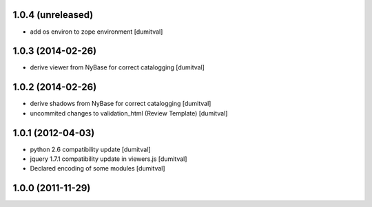 1.0.4 (unreleased)
------------------
* add os environ to zope environment [dumitval]

1.0.3 (2014-02-26)
------------------
* derive viewer from NyBase for correct catalogging [dumitval]

1.0.2 (2014-02-26)
------------------
* derive shadows from NyBase for correct catalogging [dumitval]
* uncommited changes to validation_html (Review Template) [dumitval]

1.0.1 (2012-04-03)
------------------
* python 2.6 compatibility update [dumitval]
* jquery 1.7.1 compatibility update in viewers.js [dumitval]
* Declared encoding of some modules [dumitval]

1.0.0 (2011-11-29)
------------------
